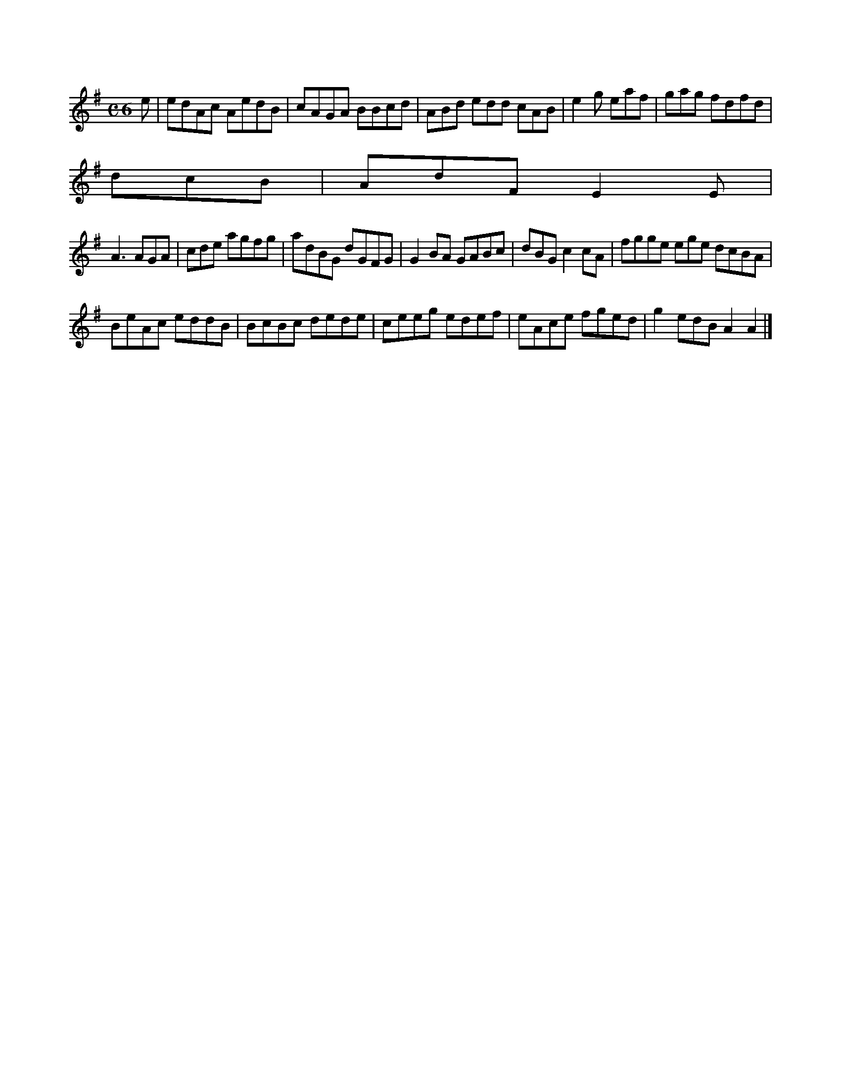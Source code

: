 X:32
M:C6
L:1/8
K:A Dorian
e|edAc AedB|cAGA BBcd|ABd edd cAB|e2g eaf|gag fdfd|!
dcB|AdF E2E|!
A3 AGA|cde agfg|adBG dGFG|G2BA GABc|dBG c2cA|fgge ege dcBA|!
BeAc eddB|BcBc dede|ceeg edef|eAce fged|g2edB A2A2|]!